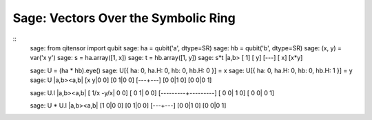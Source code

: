 Sage: Vectors Over the Symbolic Ring
====================================

::
    sage: from qitensor import qubit
    sage: ha = qubit('a', dtype=SR)
    sage: hb = qubit('b', dtype=SR)
    sage: (x, y) = var('x y')
    sage: s = ha.array([1, x])
    sage: t = hb.array([1, y])
    sage: s*t
    |a,b>
    [  1]
    [  y]
    [---]
    [  x]
    [x*y]

    sage: U = (ha * hb).eye()
    sage: U[{ ha: 0, ha.H: 0, hb: 0, hb.H: 0 }] = x
    sage: U[{ ha: 0, ha.H: 0, hb: 0, hb.H: 1 }] = y
    sage: U
    |a,b><a,b|
    [x y|0 0]
    [0 1|0 0]
    [---+---]
    [0 0|1 0]
    [0 0|0 1]

    sage: U.I
    |a,b><a,b|
    [ 1/x -y/x|   0    0]
    [   0    1|   0    0]
    [---------+---------]
    [   0    0|   1    0]
    [   0    0|   0    1]

    sage: U * U.I
    |a,b><a,b|
    [1 0|0 0]
    [0 1|0 0]
    [---+---]
    [0 0|1 0]
    [0 0|0 1]
